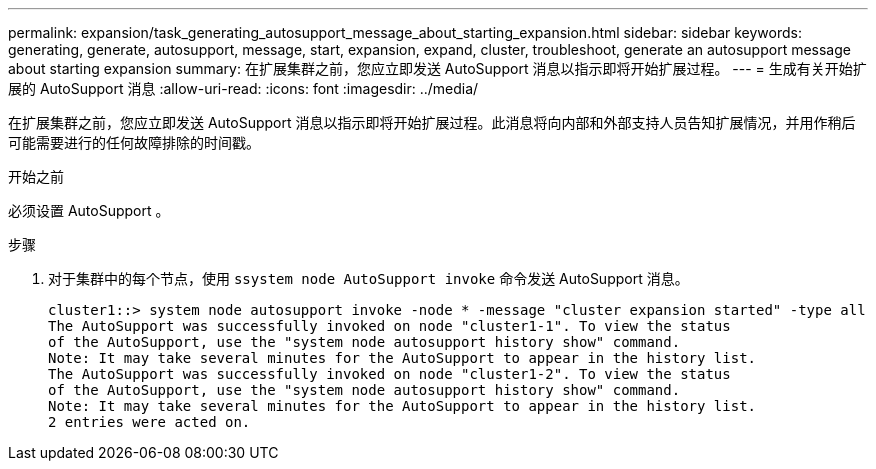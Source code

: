---
permalink: expansion/task_generating_autosupport_message_about_starting_expansion.html 
sidebar: sidebar 
keywords: generating, generate, autosupport, message, start, expansion, expand, cluster, troubleshoot, generate an autosupport message about starting expansion 
summary: 在扩展集群之前，您应立即发送 AutoSupport 消息以指示即将开始扩展过程。 
---
= 生成有关开始扩展的 AutoSupport 消息
:allow-uri-read: 
:icons: font
:imagesdir: ../media/


[role="lead"]
在扩展集群之前，您应立即发送 AutoSupport 消息以指示即将开始扩展过程。此消息将向内部和外部支持人员告知扩展情况，并用作稍后可能需要进行的任何故障排除的时间戳。

.开始之前
必须设置 AutoSupport 。

.步骤
. 对于集群中的每个节点，使用 `ssystem node AutoSupport invoke` 命令发送 AutoSupport 消息。
+
[listing]
----
cluster1::> system node autosupport invoke -node * -message "cluster expansion started" -type all
The AutoSupport was successfully invoked on node "cluster1-1". To view the status
of the AutoSupport, use the "system node autosupport history show" command.
Note: It may take several minutes for the AutoSupport to appear in the history list.
The AutoSupport was successfully invoked on node "cluster1-2". To view the status
of the AutoSupport, use the "system node autosupport history show" command.
Note: It may take several minutes for the AutoSupport to appear in the history list.
2 entries were acted on.
----

